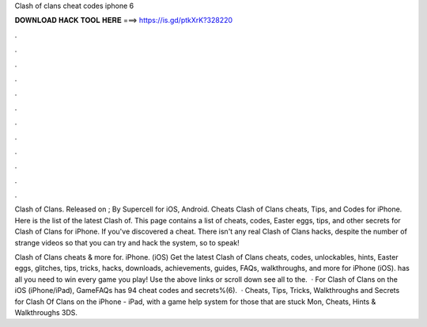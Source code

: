 Clash of clans cheat codes iphone 6



𝐃𝐎𝐖𝐍𝐋𝐎𝐀𝐃 𝐇𝐀𝐂𝐊 𝐓𝐎𝐎𝐋 𝐇𝐄𝐑𝐄 ===> https://is.gd/ptkXrK?328220



.



.



.



.



.



.



.



.



.



.



.



.

Clash of Clans. Released on ; By Supercell for iOS, Android. Cheats Clash of Clans cheats, Tips, and Codes for iPhone. Here is the list of the latest Clash of. This page contains a list of cheats, codes, Easter eggs, tips, and other secrets for Clash of Clans for iPhone. If you've discovered a cheat. There isn't any real Clash of Clans hacks, despite the number of strange videos so that you can try and hack the system, so to speak!

Clash of Clans cheats & more for. iPhone. (iOS) Get the latest Clash of Clans cheats, codes, unlockables, hints, Easter eggs, glitches, tips, tricks, hacks, downloads, achievements, guides, FAQs, walkthroughs, and more for iPhone (iOS).  has all you need to win every game you play! Use the above links or scroll down see all to the.  · For Clash of Clans on the iOS (iPhone/iPad), GameFAQs has 94 cheat codes and secrets%(6).  · Cheats, Tips, Tricks, Walkthroughs and Secrets for Clash Of Clans on the iPhone - iPad, with a game help system for those that are stuck Mon, Cheats, Hints & Walkthroughs 3DS.
